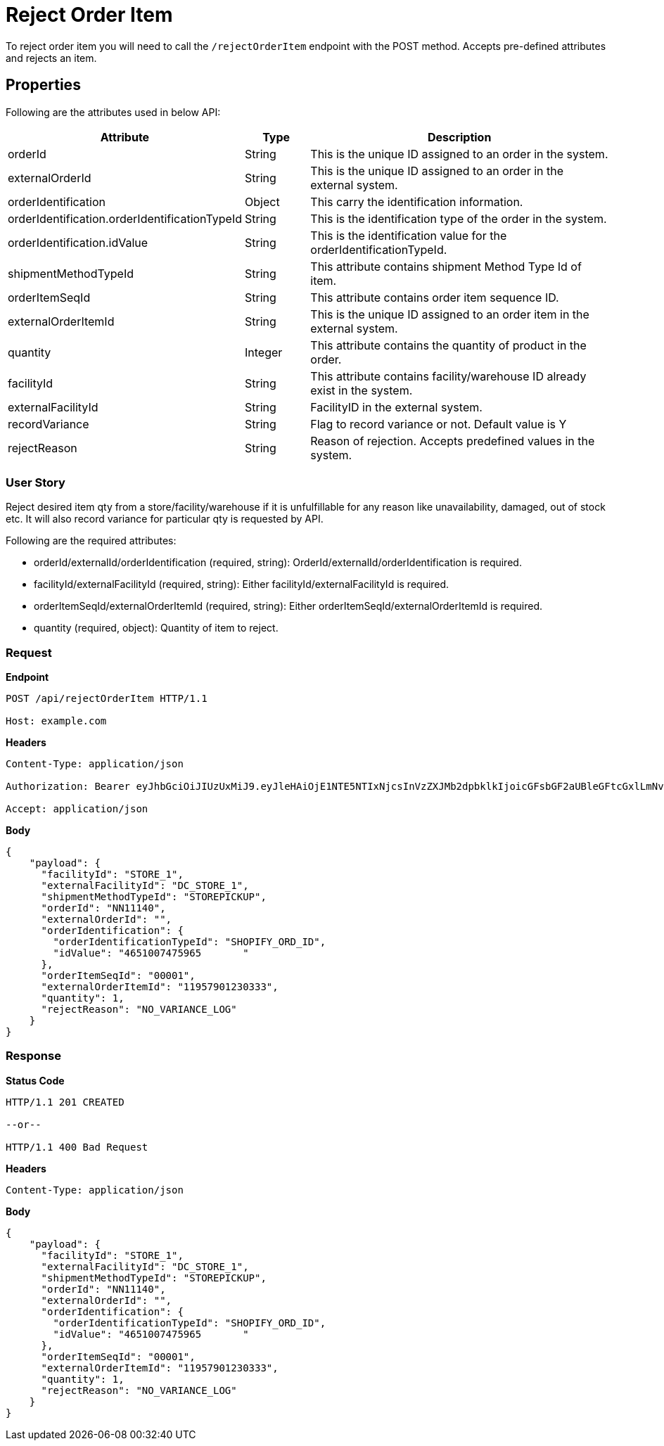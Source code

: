 = Reject Order Item

To reject order item you will need to call the `/rejectOrderItem` endpoint with the POST method. Accepts pre-defined attributes and rejects an item.

== Properties
Following are the attributes used in below API:

[width="100%", cols="3,2,10" options="header"]
|=======
|Attribute |Type |Description
|orderId |String |This is the unique ID assigned to an order in the system.
|externalOrderId |String |This is the unique ID assigned to an order in the external system.
|orderIdentification |Object |This carry the identification information.
|orderIdentification.orderIdentificationTypeId |String |This is the identification type of the order in the system.
|orderIdentification.idValue |String |This is the identification value for the orderIdentificationTypeId.
|shipmentMethodTypeId  |String | This attribute contains shipment Method Type Id of item.
|orderItemSeqId |String |This attribute contains order item sequence ID.
|externalOrderItemId |String |This is the unique ID assigned to an order item in the external system.
|quantity |Integer |This attribute contains the quantity of product in the order.
|facilityId |String |This attribute contains facility/warehouse ID already exist in the system.
|externalFacilityId|String|FacilityID in the external system.
|recordVariance |String |Flag to record variance or not. Default value is Y
|rejectReason |String |Reason of rejection. Accepts predefined values in the system.
|=======

=== User Story
Reject desired item qty from a store/facility/warehouse if it is unfulfillable for any reason like unavailability, damaged, out of stock etc. It will also record variance for particular qty is requested by API.

.Following are the required attributes:

- orderId/externalId/orderIdentification (required, string): OrderId/externalId/orderIdentification is required.
- facilityId/externalFacilityId (required, string): Either facilityId/externalFacilityId is required.
- orderItemSeqId/externalOrderItemId (required, string): Either orderItemSeqId/externalOrderItemId is required.
- quantity (required, object): Quantity of item to reject.

=== *Request*
*Endpoint*
----
POST /api/rejectOrderItem HTTP/1.1

Host: example.com
----
*Headers*
----
Content-Type:​ application/json

Authorization: Bearer eyJhbGciOiJIUzUxMiJ9.eyJleHAiOjE1NTE5NTIxNjcsInVzZXJMb2dpbklkIjoicGFsbGF2aUBleGFtcGxlLmNvbSJ9.VREDB8Mul9q4sdeNQAvhikVdpDJKKoMBfiBbeQTQOn5e5eOj6XdXnHNAguMpgXk8KXhj_scLDdlfe0HCKPp7HQ

Accept: application/json
----
*Body*
[source, json]
----------------------------------------------------------------
{
    "payload": {
      "facilityId": "STORE_1",
      "externalFacilityId": "DC_STORE_1",
      "shipmentMethodTypeId": "STOREPICKUP",
      "orderId": "NN11140",
      "externalOrderId": "",
      "orderIdentification": {
        "orderIdentificationTypeId": "SHOPIFY_ORD_ID",
        "idValue": "4651007475965	"
      },
      "orderItemSeqId": "00001",
      "externalOrderItemId": "11957901230333",
      "quantity": 1,
      "rejectReason": "NO_VARIANCE_LOG"
    }
}
----------------------------------------------------------------
=== *Response*

*Status Code*
----
HTTP/1.1​ ​201 CREATED

--or--

HTTP/1.1​ 400 Bad Request
----

*Headers*
----
Content-Type: application/json
----
*Body*
[source, json]
----------------------------------------------------------------
{
    "payload": {
      "facilityId": "STORE_1",
      "externalFacilityId": "DC_STORE_1",
      "shipmentMethodTypeId": "STOREPICKUP",
      "orderId": "NN11140",
      "externalOrderId": "",
      "orderIdentification": {
        "orderIdentificationTypeId": "SHOPIFY_ORD_ID",
        "idValue": "4651007475965	"
      },
      "orderItemSeqId": "00001",
      "externalOrderItemId": "11957901230333",
      "quantity": 1,
      "rejectReason": "NO_VARIANCE_LOG"
    }
}
----------------------------------------------------------------
